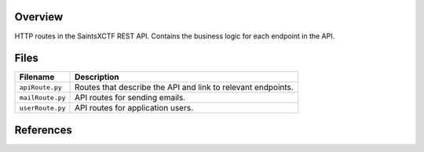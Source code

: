 Overview
--------

HTTP routes in the SaintsXCTF REST API.  Contains the business logic for each endpoint in the API.

Files
-----

+----------------------+----------------------------------------------------------------------------------------------+
| Filename             | Description                                                                                  |
+======================+==============================================================================================+
| ``apiRoute.py``      | Routes that describe the API and link to relevant endpoints.                                 |
+----------------------+----------------------------------------------------------------------------------------------+
| ``mailRoute.py``     | API routes for sending emails.                                                               |
+----------------------+----------------------------------------------------------------------------------------------+
| ``userRoute.py``     | API routes for application users.                                                            |
+----------------------+----------------------------------------------------------------------------------------------+

References
----------


